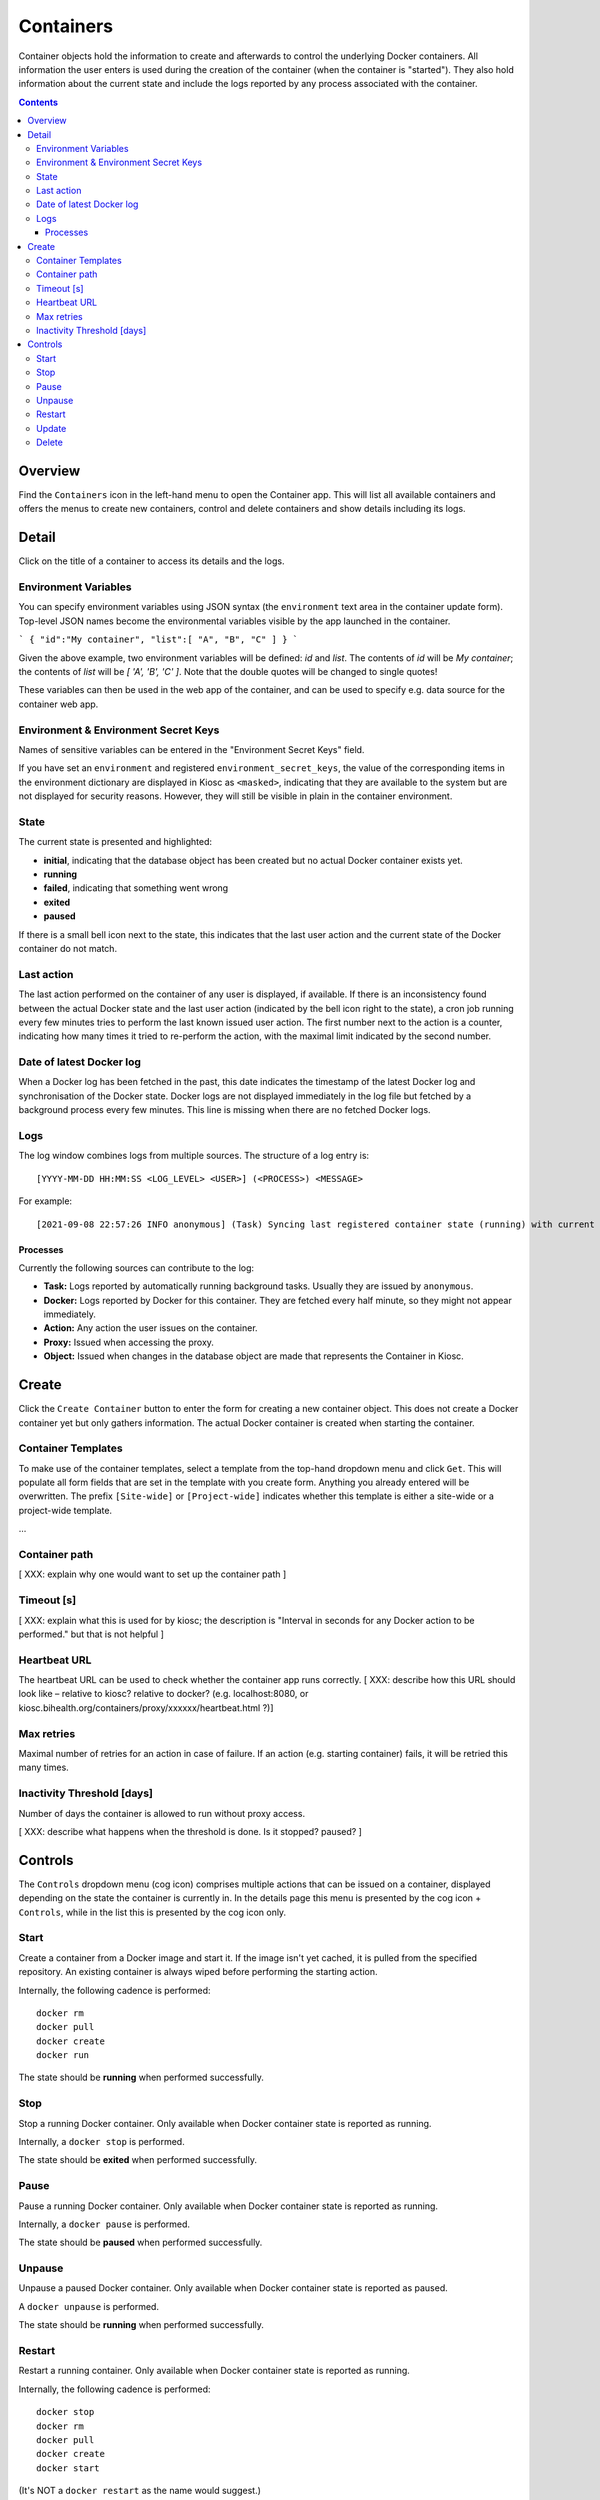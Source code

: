 .. _apps_containers:

Containers
==========

Container objects hold the information to create and afterwards to control the underlying
Docker containers. All information the user enters is used during the creation of the
container (when the container is "started"). They also hold information
about the current state and include the logs reported by any process associated
with the container.

.. contents::

Overview
--------

Find the ``Containers`` icon in the left-hand menu to open the Container
app. This will list all available containers and offers the menus to
create new containers, control and delete containers and show details including
its logs.

Detail
------

Click on the title of a container to access its details and the logs.

Environment Variables
^^^^^^^^^^^^^^^^^^^^^^^^^^^^^^^^^^^^^

You can specify environment variables using JSON syntax (the
``environment`` text area in the container update form). Top-level
JSON names become the environmental variables visible by the app launched
in the container.

```
{
"id":"My container",
"list":[ "A", "B", "C" ]
}
```

Given the above example, two environment variables will be defined: `id`
and `list`.  The contents of `id` will be `My container`; the contents of
`list` will be `[ 'A', 'B', 'C' ]`. Note that the double quotes will be
changed to single quotes!

These variables can then be used in the web app of the
container, and can be used to specify e.g. data source for the container
web app.

Environment & Environment Secret Keys
^^^^^^^^^^^^^^^^^^^^^^^^^^^^^^^^^^^^^

Names of sensitive variables can be entered in the "Environment Secret Keys" field. 

If you have set an ``environment`` and registered ``environment_secret_keys``,
the value of the corresponding items in the environment dictionary are displayed in Kiosc
as ``<masked>``, indicating that they are available to the system but
are not displayed for security reasons. However, they will still be visible
in plain in the container environment.

State
^^^^^

The current state is presented and highlighted:

- **initial**, indicating that the database object has been created but no actual Docker container exists yet.
- **running**
- **failed**, indicating that something went wrong
- **exited**
- **paused**

If there is a small bell icon next to the state, this indicates
that the last user action and the current state of the Docker container
do not match.

Last action
^^^^^^^^^^^

The last action performed on the container of any user is displayed, if available.
If there is an inconsistency found between the actual Docker state and the last
user action (indicated by the bell icon right to the state), a cron job running
every few minutes tries to perform the last known issued user action. The first
number next to the action is a counter, indicating how many times it tried to re-perform the action,
with the maximal limit indicated by the second number.

Date of latest Docker log
^^^^^^^^^^^^^^^^^^^^^^^^^

When a Docker log has been fetched in the past, this date indicates the
timestamp of the latest Docker log and synchronisation of the Docker
state. Docker logs are not displayed immediately in the log file but
fetched by a background process every few minutes. This line is missing
when there are no fetched Docker logs.

Logs
^^^^

The log window combines logs from multiple sources. The structure of a log entry is::

    [YYYY-MM-DD HH:MM:SS <LOG_LEVEL> <USER>] (<PROCESS>) <MESSAGE>

For example::

    [2021-09-08 22:57:26 INFO anonymous] (Task) Syncing last registered container state (running) with current Docker state (exited)

Processes
"""""""""

Currently the following sources can contribute to the log:

- **Task:** Logs reported by automatically running background tasks. Usually they are issued by ``anonymous``.
- **Docker:** Logs reported by Docker for this container. They are fetched every half minute, so they might not appear immediately.
- **Action:** Any action the user issues on the container.
- **Proxy:** Issued when accessing the proxy.
- **Object:** Issued when changes in the database object are made that represents the Container in Kiosc.

Create
------

Click the ``Create Container`` button to enter the form for creating
a new container object. This does not create a Docker container yet but
only gathers information. The actual Docker container is created when
starting the container.

Container Templates
^^^^^^^^^^^^^^^^^^^

To make use of the container templates, select a template from the
top-hand dropdown menu and click ``Get``. This will populate all form fields
that are set in the template with you create form. Anything you already
entered will be overwritten. The prefix ``[Site-wide]`` or ``[Project-wide]``
indicates whether this template is either a site-wide or a project-wide
template.

...

Container path
^^^^^^^^^^^^^^^^^^^

[ XXX: explain why one would want to set up the container path ]

Timeout [s]
^^^^^^^^^^^^^^^^^^^

[ XXX: explain what this is used for by kiosc; the description is "Interval
in seconds for any Docker action to be performed." but that is not helpful ]

Heartbeat URL
^^^^^^^^^^^^^^^^^^^

The heartbeat URL can be used to check whether the container app runs
correctly. [ XXX: describe how this URL should look like – relative to
kiosc? relative to docker? (e.g. localhost:8080, or
kiosc.bihealth.org/containers/proxy/xxxxxx/heartbeat.html ?)]

Max retries
^^^^^^^^^^^^^^^^^^^^^^^^^^^

Maximal number of retries for an action in case of failure. If an action
(e.g. starting container) fails, it will be retried this many times.

Inactivity Threshold [days]
^^^^^^^^^^^^^^^^^^^^^^^^^^^

Number of days the container is allowed to run without proxy access.

[ XXX: describe what happens when the threshold is done. Is it stopped?
paused? ]

Controls
--------

The ``Controls`` dropdown menu (cog icon) comprises
multiple actions that can be issued on a container,
displayed depending on the state the container is currently in.
In the details page this menu is presented by the cog icon + ``Controls``,
while in the list this is presented by the cog icon only.

Start
^^^^^

Create a container from a Docker image and start it.  If the image isn't
yet cached, it is pulled from the specified repository.  An existing
container is always wiped before performing the starting action.

Internally, the following cadence is performed::

    docker rm
    docker pull
    docker create
    docker run

The state should be **running** when performed successfully.

Stop
^^^^

Stop a running Docker container. Only available when Docker container state is reported as running.

Internally, a ``docker stop`` is performed.

The state should be **exited** when performed successfully.

Pause
^^^^^

Pause a running Docker container. Only available when Docker container state is reported as running.

Internally, a ``docker pause`` is performed.

The state should be **paused** when performed successfully.

Unpause
^^^^^^^

Unpause a paused Docker container. Only available when Docker container state is reported as paused.

A ``docker unpause`` is performed.

The state should be **running** when performed successfully.

Restart
^^^^^^^

Restart a running container. Only available when Docker container state is reported as running.

Internally, the following cadence is performed::

    docker stop
    docker rm
    docker pull
    docker create
    docker start

(It's NOT a ``docker restart`` as the name would suggest.)

The state should be **running** when performed successfully.

Update
^^^^^^

This leads to the form to update the setting of the current container.
Please note that values of items in the ``environment`` dictionary are
displayed as ``<masked>`` if listed in the ``environment_secret_keys``.
When left as ``<masked>``, the value itself will not change. To set a
new value, simply change the value.

If the Docker container state is reported as running, a restart as
described above will be performed to account for the changes.

Delete
^^^^^^

This makes sure that the associated Docker container is not running
and stops it if necessary, and deletes the Docker container as well
as the database object. This action can't be undone.
